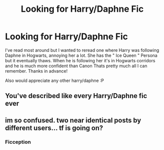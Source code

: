 #+TITLE: Looking for Harry/Daphne Fic

* Looking for Harry/Daphne Fic
:PROPERTIES:
:Author: lookingforfanficd
:Score: 1
:DateUnix: 1430952800.0
:DateShort: 2015-May-07
:FlairText: Request
:END:
I've read most around but I wanted to reread one where Harry was following Daphne in Hogwarts, annoying her a lot. She has the " Ice Queen " Persona but it eventually thaws. When he is following her it's in Hogwarts corridors and he is much more confident than Canon Thats pretty much all I can remember. Thanks in advance!

Also would appreciate any other harry/daphne :P


** You've described like every Harry/Daphne fic ever
:PROPERTIES:
:Author: throwawayted98
:Score: 3
:DateUnix: 1431082803.0
:DateShort: 2015-May-08
:END:


** im so confused. two near identical posts by different users... tf is going on?
:PROPERTIES:
:Author: TurtlePig
:Score: 1
:DateUnix: 1431002178.0
:DateShort: 2015-May-07
:END:

*** Ficception
:PROPERTIES:
:Author: HollowBetrayer
:Score: 2
:DateUnix: 1431007078.0
:DateShort: 2015-May-07
:END:
